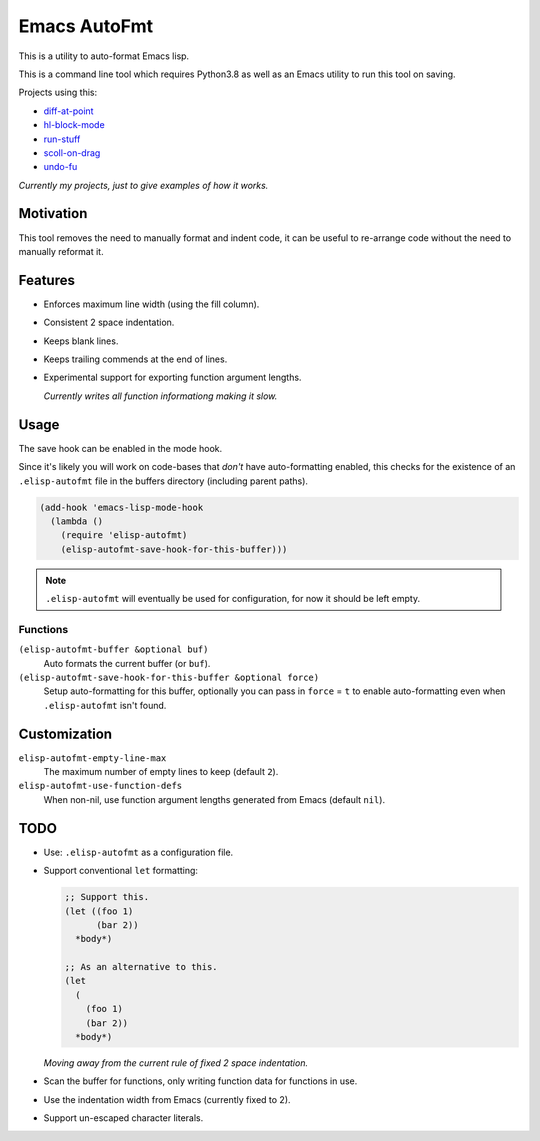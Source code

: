 
Emacs AutoFmt
=============

This is a utility to auto-format Emacs lisp.

This is a command line tool which requires Python3.8 as well as
an Emacs utility to run this tool on saving.

Projects using this:

- `diff-at-point <https://gitlab.com/ideasman42/emacs-diff-at-point>`__
- `hl-block-mode <https://gitlab.com/ideasman42/emacs-hl-block-mode>`__
- `run-stuff <https://gitlab.com/ideasman42/emacs-run-stuff>`__
- `scoll-on-drag <https://gitlab.com/ideasman42/emacs-scroll-on-drag>`__
- `undo-fu <https://gitlab.com/ideasman42/emacs-undo-fu>`__

*Currently my projects, just to give examples of how it works.*


Motivation
----------

This tool removes the need to manually format and indent code,
it can be useful to re-arrange code without the need to manually reformat it.


Features
--------

- Enforces maximum line width (using the fill column).
- Consistent 2 space indentation.
- Keeps blank lines.
- Keeps trailing commends at the end of lines.
- Experimental support for exporting function argument lengths.

  *Currently writes all function informationg making it slow.*


Usage
-----

The save hook can be enabled in the mode hook.

Since it's likely you will work on code-bases that *don't* have auto-formatting enabled,
this checks for the existence of an ``.elisp-autofmt`` file in the buffers directory (including parent paths).

.. code-block:: elisp

   (add-hook 'emacs-lisp-mode-hook
     (lambda ()
       (require 'elisp-autofmt)
       (elisp-autofmt-save-hook-for-this-buffer)))

.. note::

   ``.elisp-autofmt`` will eventually be used for configuration, for now it should be left empty.


Functions
^^^^^^^^^

``(elisp-autofmt-buffer &optional buf)``
   Auto formats the current buffer (or ``buf``).
``(elisp-autofmt-save-hook-for-this-buffer &optional force)``
   Setup auto-formatting for this buffer, optionally you can pass in ``force`` = ``t``
   to enable auto-formatting even when ``.elisp-autofmt`` isn't found.


Customization
-------------

``elisp-autofmt-empty-line-max``
   The maximum number of empty lines to keep (default ``2``).
``elisp-autofmt-use-function-defs``
   When non-nil, use function argument lengths generated from Emacs (default ``nil``).

TODO
----

- Use: ``.elisp-autofmt`` as a configuration file.

- Support conventional ``let`` formatting:

  .. code-block:: elisp

     ;; Support this.
     (let ((foo 1)
           (bar 2))
       *body*)

     ;; As an alternative to this.
     (let
       (
         (foo 1)
         (bar 2))
       *body*)

  *Moving away from the current rule of fixed 2 space indentation.*

- Scan the buffer for functions, only writing function data for functions in use.
- Use the indentation width from Emacs (currently fixed to 2).
- Support un-escaped character literals.
